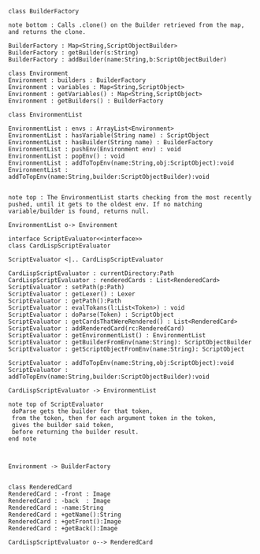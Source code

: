 #+BEGIN_SRC plantuml :file ScriptEvaluatorUML.png
class BuilderFactory

note bottom : Calls .clone() on the Builder retrieved from the map, and returns the clone.

BuilderFactory : Map<String,ScriptObjectBuilder>
BuilderFactory : getBuilder(s:String)
BuilderFactory : addBuilder(name:String,b:ScriptObjectBuilder)

class Environment
Environment : builders : BuilderFactory 
Environment : variables : Map<String,ScriptObject>
Environment : getVariables() : Map<String,ScriptObject>
Environment : getBuilders() : BuilderFactory

class EnvironmentList

EnvironmentList : envs : ArrayList<Environment>
EnvironmentList : hasVariable(String name) : ScriptObject
EnvironmentList : hasBuilder(String name) : BuilderFactory
EnvironmentList : pushEnv(Environment env) : void
EnvironmentList : popEnv() : void
EnvironmentList : addToTopEnv(name:String,obj:ScriptObject):void
EnvironmentList : addToTopEnv(name:String,builder:ScriptObjectBuilder):void


note top : The EnvironmentList starts checking from the most recently pushed, until it gets to the oldest env. If no matching variable/builder is found, returns null.

EnvironmentList o-> Environment

interface ScriptEvaluator<<interface>>
class CardLispScriptEvaluator

ScriptEvaluator <|.. CardLispScriptEvaluator 

CardLispScriptEvaluator : currentDirectory:Path
CardLispScriptEvaluator : renderedCards : List<RenderedCard>
ScriptEvaluator : setPath(p:Path)
ScriptEvaluator : getLexer() : Lexer
ScriptEvaluator : getPath():Path
ScriptEvaluator : evalTokans(l:List<Token>) : void
ScriptEvaluator : doParse(Token) : ScriptObject
ScriptEvaluator : getCardsThatWereRendered() : List<RenderedCard>
ScriptEvaluator : addRenderedCard(rc:RenderedCard)
ScriptEvaluator : getEnvironmentList() : EnvironmentList
ScriptEvaluator : getBuilderFromEnv(name:String): ScriptObjectBuilder
ScriptEvaluator : getScriptObjectFromEnv(name:String): ScriptObject

ScriptEvaluator : addToTopEnv(name:String,obj:ScriptObject):void
ScriptEvaluator : addToTopEnv(name:String,builder:ScriptObjectBuilder):void

CardLispScriptEvaluator -> EnvironmentList

note top of ScriptEvaluator
 doParse gets the builder for that token,
 from the token, then for each argument token in the token,
 gives the builder said token,
 before returning the builder result. 
end note



Environment -> BuilderFactory


class RenderedCard
RenderedCard : -front : Image
RenderedCard : -back  : Image
RenderedCard : -name:String
RenderedCard : +getName():String
RenderedCard : +getFront():Image
RenderedCard : +getBack():Image

CardLispScriptEvaluator o--> RenderedCard
#+END_SRC

#+RESULTS:
[[file:ScriptEvaluatorUML.png]]

